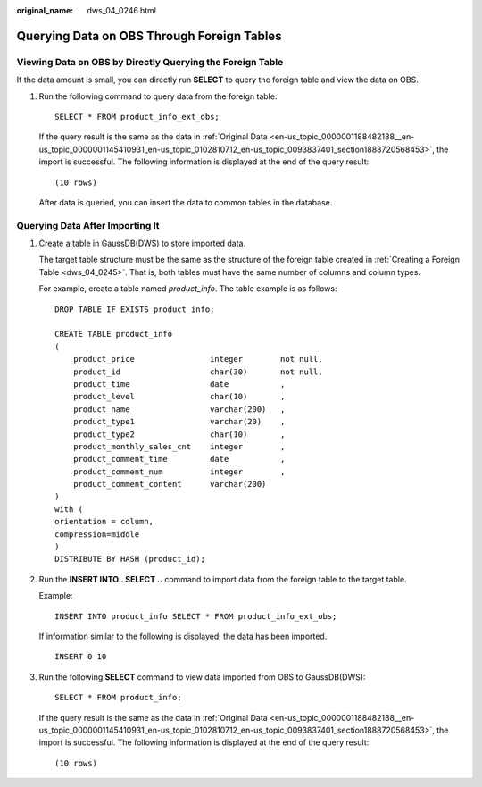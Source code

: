 :original_name: dws_04_0246.html

.. _dws_04_0246:

Querying Data on OBS Through Foreign Tables
===========================================

Viewing Data on OBS by Directly Querying the Foreign Table
----------------------------------------------------------

If the data amount is small, you can directly run **SELECT** to query the foreign table and view the data on OBS.

#. Run the following command to query data from the foreign table:

   ::

      SELECT * FROM product_info_ext_obs;

   If the query result is the same as the data in :ref:`Original Data <en-us_topic_0000001188482188__en-us_topic_0000001145410931_en-us_topic_0102810712_en-us_topic_0093837401_section1888720568453>`, the import is successful. The following information is displayed at the end of the query result:

   ::

      (10 rows)

   After data is queried, you can insert the data to common tables in the database.

.. _en-us_topic_0000001188642102__en-us_topic_0000001099130958_en-us_topic_0102810710_section152121815193012:

Querying Data After Importing It
--------------------------------

#. Create a table in GaussDB(DWS) to store imported data.

   The target table structure must be the same as the structure of the foreign table created in :ref:`Creating a Foreign Table <dws_04_0245>`. That is, both tables must have the same number of columns and column types.

   For example, create a table named *product_info*. The table example is as follows:

   ::

      DROP TABLE IF EXISTS product_info;

      CREATE TABLE product_info
      (
          product_price                integer        not null,
          product_id                   char(30)       not null,
          product_time                 date           ,
          product_level                char(10)       ,
          product_name                 varchar(200)   ,
          product_type1                varchar(20)    ,
          product_type2                char(10)       ,
          product_monthly_sales_cnt    integer        ,
          product_comment_time         date           ,
          product_comment_num          integer        ,
          product_comment_content      varchar(200)
      )
      with (
      orientation = column,
      compression=middle
      )
      DISTRIBUTE BY HASH (product_id);

#. Run the **INSERT INTO.. SELECT ..** command to import data from the foreign table to the target table.

   Example:

   ::

      INSERT INTO product_info SELECT * FROM product_info_ext_obs;

   If information similar to the following is displayed, the data has been imported.

   ::

      INSERT 0 10

#. Run the following **SELECT** command to view data imported from OBS to GaussDB(DWS):

   ::

      SELECT * FROM product_info;

   If the query result is the same as the data in :ref:`Original Data <en-us_topic_0000001188482188__en-us_topic_0000001145410931_en-us_topic_0102810712_en-us_topic_0093837401_section1888720568453>`, the import is successful. The following information is displayed at the end of the query result:

   ::

      (10 rows)
